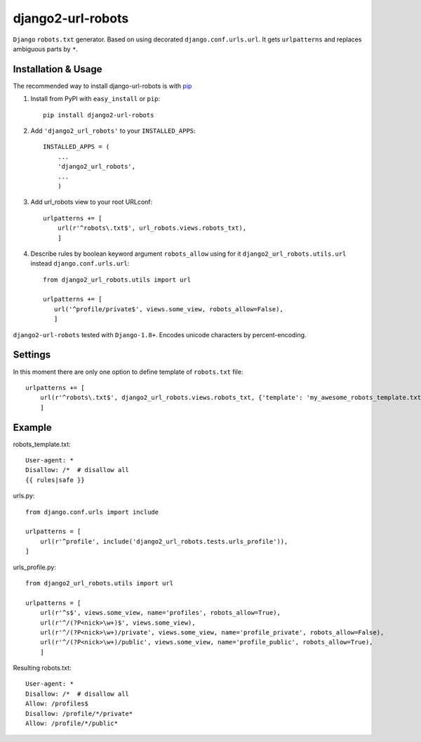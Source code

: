 =========================
django2-url-robots
=========================

``Django`` ``robots.txt`` generator. Based on using decorated ``django.conf.urls.url``.
It gets ``urlpatterns`` and replaces ambiguous parts by ``*``.

Installation & Usage
=========================

The recommended way to install django-url-robots is with `pip <http://pypi.python.org/pypi/pip>`_

1. Install from PyPI with ``easy_install`` or ``pip``::

    pip install django2-url-robots

2. Add ``'django2_url_robots'`` to your ``INSTALLED_APPS``::

    INSTALLED_APPS = (
        ...
        'django2_url_robots',
        ...
        )

3. Add url_robots view to your root URLconf::

    urlpatterns += [
        url(r'^robots\.txt$', url_robots.views.robots_txt),
        ]

4. Describe rules by boolean keyword argument ``robots_allow`` using for it ``django2_url_robots.utils.url`` instead ``django.conf.urls.url``::

    from django2_url_robots.utils import url
    
    urlpatterns += [
       url('^profile/private$', views.some_view, robots_allow=False),
       ]
 
``django2-url-robots`` tested with ``Django-1.8+``. Encodes unicode characters by percent-encoding.

Settings
====================

In this moment there are only one option to define template of ``robots.txt`` file::

    urlpatterns += [
        url(r'^robots\.txt$', django2_url_robots.views.robots_txt, {'template': 'my_awesome_robots_template.txt'}),
        ]

Example
===================
robots_template.txt::

    User-agent: *
    Disallow: /*  # disallow all
    {{ rules|safe }}

urls.py::

    from django.conf.urls import include

    urlpatterns = [
        url(r'^profile', include('django2_url_robots.tests.urls_profile')),
    ]

urls_profile.py::

    from django2_url_robots.utils import url

    urlpatterns = [
        url(r'^s$', views.some_view, name='profiles', robots_allow=True),
        url(r'^/(?P<nick>\w+)$', views.some_view),
        url(r'^/(?P<nick>\w+)/private', views.some_view, name='profile_private', robots_allow=False),
        url(r'^/(?P<nick>\w+)/public', views.some_view, name='profile_public', robots_allow=True),
        ]

Resulting robots.txt::

    User-agent: *
    Disallow: /*  # disallow all
    Allow: /profiles$
    Disallow: /profile/*/private*
    Allow: /profile/*/public*

